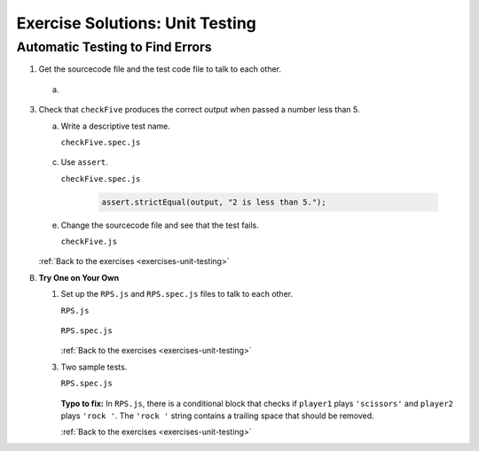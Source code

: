 .. _unit-testing-exercise-solutions:

Exercise Solutions: Unit Testing
================================

Automatic Testing to Find Errors
--------------------------------

.. _unit-testing-exercise-solutionsA1:

1.	Get the sourcecode file and the test code file to talk to each other.

   a. 

3. Check that ``checkFive`` produces the correct output when passed a number less than 5.

   a. Write a descriptive test name.

      .. _unit-testing-exercise-solutionsA3a:

      ``checkFive.spec.js``

         .. sourcecode:: js
            :linenos:

            it("returns 'num is less than 5' when num < 5.", function(){
               // test code //
            });

   c. Use ``assert``.

      .. _unit-testing-exercise-solutionsA3c:

      ``checkFive.spec.js``

         .. sourcecode:: js

            assert.strictEqual(output, "2 is less than 5.");

   e. Change the sourcecode file and see that the test fails.

      .. _unit-testing-exercise-solutionsA3e:

      ``checkFive.js``

         .. sourcecode:: js
            :linenos:

            if (num > 5) {
               // sourcecode //
            }

   :ref:`Back to the exercises <exercises-unit-testing>`

.. _unit-testing-exercise-solutionsB:

B. **Try One on Your Own**

   1. Set up the ``RPS.js`` and ``RPS.spec.js`` files to talk to each other.

      .. _unit-testing-exercise-solutionsB1:

      ``RPS.js``

         .. sourcecode:: js
            :linenos:

            module.exports = {
                whoWon: whoWon
            };

      ``RPS.spec.js``

         .. sourcecode:: js
            :linenos:

            const test = require('../RPS.js');
            const assert = require('assert');

      :ref:`Back to the exercises <exercises-unit-testing>`

   3. Two sample tests.

      .. _unit-testing-exercise-solutionsB3:

      ``RPS.spec.js``

         .. sourcecode:: js
            :linenos:

            describe("whoWon", function(){

               it("returns 'Player 2 wins!' if P1 = rock & P2 = paper", function(){
                  let output = test.whoWon('rock','paper');
                  assert.strictEqual(output, "Player 2 wins!");
               });

               it("returns 'Player 2 wins!' if P1 = paper & P2 = scissors", function(){
                  let output = test.whoWon('paper','scissors');
                  assert.strictEqual(output, "Player 2 wins!");
               });

               // other test cases //

            }
      
      **Typo to fix:** In ``RPS.js``, there is a conditional block that checks if ``player1`` plays ``'scissors'`` and ``player2`` plays ``'rock '``.
      The ``'rock '`` string contains a trailing space that should be removed.

      :ref:`Back to the exercises <exercises-unit-testing>`

.. b. ``checkFive.spec.js``

..    .. sourcecode:: js
..       :linenos:

..       const test = require('../checkFive.js');
..       const assert = require('assert');

..    :ref:`Back to the exercises <exercises-unit-testing>`